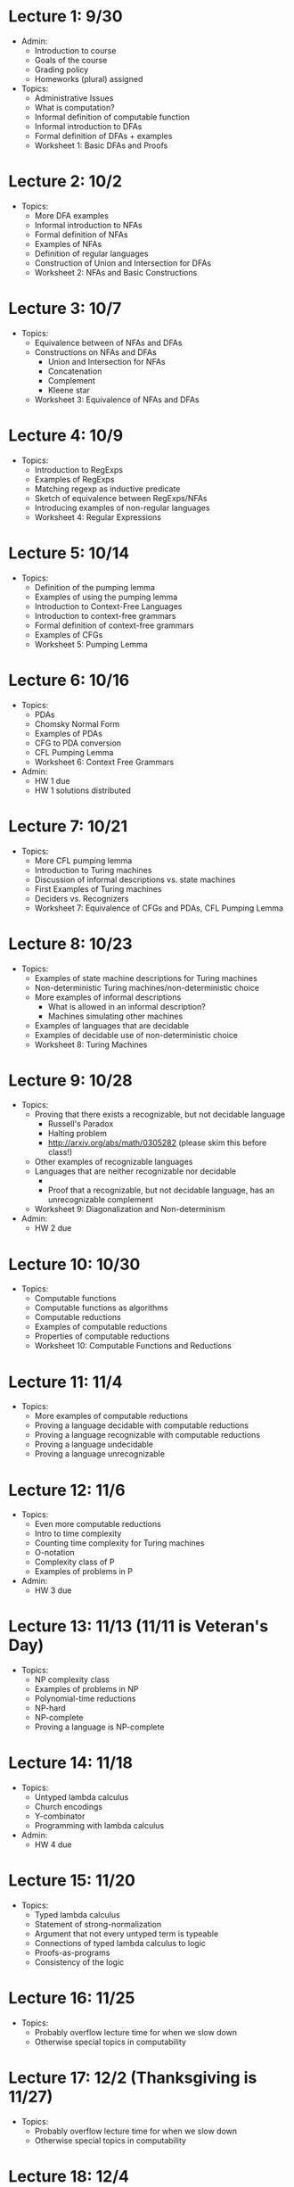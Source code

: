 * Lecture 1: 9/30
  + Admin: 
    + Introduction to course
    + Goals of the course
    + Grading policy
    + Homeworks (plural) assigned
  + Topics:
    + Administrative Issues
    + What is computation?
    + Informal definition of computable function
    + Informal introduction to DFAs
    + Formal definition of DFAs + examples
    + Worksheet 1: Basic DFAs and Proofs
* Lecture 2: 10/2
  + Topics: 
    + More DFA examples
    + Informal introduction to NFAs
    + Formal definition of NFAs
    + Examples of NFAs
    + Definition of regular languages
    + Construction of Union and Intersection for DFAs
    + Worksheet 2: NFAs and Basic Constructions
* Lecture 3: 10/7
  + Topics:
    + Equivalence between of NFAs and DFAs
    + Constructions on NFAs and DFAs
      + Union and Intersection for NFAs
      + Concatenation
      + Complement
      + Kleene star
    + Worksheet 3: Equivalence of NFAs and DFAs
* Lecture 4: 10/9
  + Topics: 
    + Introduction to RegExps
    + Examples of RegExps
    + Matching regexp as inductive predicate
    + Sketch of equivalence between RegExps/NFAs
    + Introducing examples of non-regular languages
    + Worksheet 4: Regular Expressions
* Lecture 5: 10/14
  + Topics:
    + Definition of the pumping lemma
    + Examples of using the pumping lemma
    + Introduction to Context-Free Languages
    + Introduction to context-free grammars
    + Formal definition of context-free grammars
    + Examples of CFGs
    + Worksheet 5: Pumping Lemma
* Lecture 6: 10/16
  + Topics: 
    + PDAs
    + Chomsky Normal Form
    + Examples of PDAs
    + CFG to PDA conversion
    + CFL Pumping Lemma
    + Worksheet 6: Context Free Grammars
  + Admin: 
    + HW 1 due
    + HW 1 solutions distributed
* Lecture 7: 10/21
  + Topics: 
    + More CFL pumping lemma
    + Introduction to Turing machines
    + Discussion of informal descriptions vs. state machines
    + First Examples of Turing machines
    + Deciders vs. Recognizers
    + Worksheet 7: Equivalence of CFGs and PDAs, CFL Pumping Lemma
* Lecture 8: 10/23
  + Topics:
    + Examples of state machine descriptions for Turing machines
    + Non-deterministic Turing machines/non-deterministic choice
    + More examples of informal descriptions
      + What is allowed in an informal description?
      + Machines simulating other machines
    + Examples of languages that are decidable
    + Examples of decidable use of non-deterministic choice
    + Worksheet 8: Turing Machines
* Lecture 9: 10/28
  + Topics:
    + Proving that there exists a recognizable, but not decidable language
      + Russell's Paradox
      + Halting problem
      + http://arxiv.org/abs/math/0305282 (please skim this before class!)
    + Other examples of recognizable languages
    + Languages that are neither recognizable nor decidable
      + \overline{A_{TM}}
      + Proof that a recognizable, but not decidable language, has an unrecognizable complement
    + Worksheet 9: Diagonalization and Non-determinism
  + Admin:
    + HW 2 due
* Lecture 10: 10/30
  + Topics: 
    + Computable functions
    + Computable functions as algorithms
    + Computable reductions
    + Examples of computable reductions
    + Properties of computable reductions
    + Worksheet 10: Computable Functions and Reductions
* Lecture 11: 11/4
  + Topics:
    + More examples of computable reductions
    + Proving a language decidable with computable reductions
    + Proving a language recognizable with computable reductions
    + Proving a language undecidable
    + Proving a language unrecognizable
* Lecture 12: 11/6
  + Topics:
    + Even more computable reductions
    + Intro to time complexity
    + Counting time complexity for Turing machines
    + O-notation
    + Complexity class of P
    + Examples of problems in P
  + Admin:
    + HW 3 due
* Lecture 13: 11/13 (11/11 is Veteran's Day)
  + Topics: 
    + NP complexity class
    + Examples of problems in NP
    + Polynomial-time reductions
    + NP-hard
    + NP-complete
    + Proving a language is NP-complete
* Lecture 14: 11/18
  + Topics:
    + Untyped lambda calculus
    + Church encodings
    + Y-combinator
    + Programming with lambda calculus
  + Admin:
    + HW 4 due
* Lecture 15: 11/20
  + Topics:
    + Typed lambda calculus
    + Statement of strong-normalization
    + Argument that not every untyped term is typeable
    + Connections of typed lambda calculus to logic
    + Proofs-as-programs
    + Consistency of the logic
* Lecture 16: 11/25
  + Topics:
    + Probably overflow lecture time for when we slow down
    + Otherwise special topics in computability
* Lecture 17: 12/2 (Thanksgiving is 11/27)
  + Topics:
   + Probably overflow lecture time for when we slow down
   + Otherwise special topics in computability
* Lecture 18: 12/4
  + Topics:
    + Review of course
  + Admin: 
    + HW 5 due


